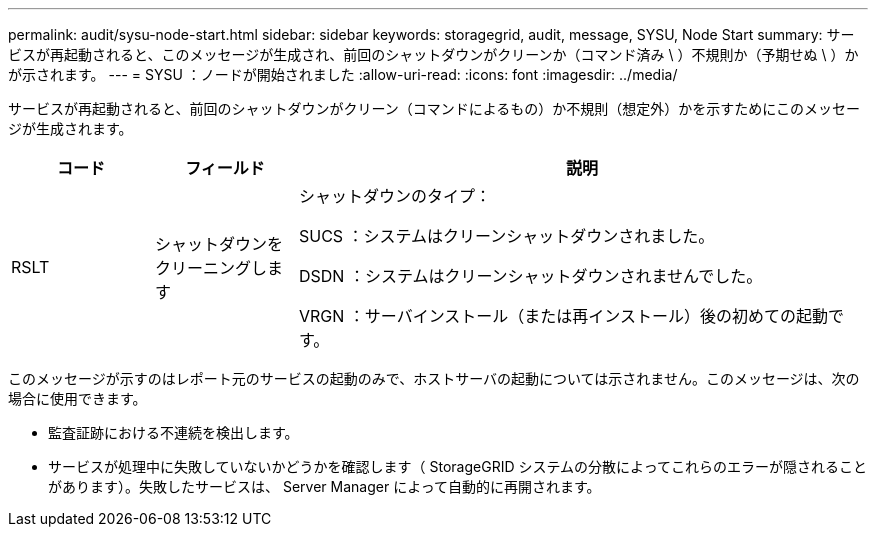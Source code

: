 ---
permalink: audit/sysu-node-start.html 
sidebar: sidebar 
keywords: storagegrid, audit, message, SYSU, Node Start 
summary: サービスが再起動されると、このメッセージが生成され、前回のシャットダウンがクリーンか（コマンド済み \ ）不規則か（予期せぬ \ ）かが示されます。 
---
= SYSU ：ノードが開始されました
:allow-uri-read: 
:icons: font
:imagesdir: ../media/


[role="lead"]
サービスが再起動されると、前回のシャットダウンがクリーン（コマンドによるもの）か不規則（想定外）かを示すためにこのメッセージが生成されます。

[cols="1a,1a,4a"]
|===
| コード | フィールド | 説明 


 a| 
RSLT
 a| 
シャットダウンをクリーニングします
 a| 
シャットダウンのタイプ：

SUCS ：システムはクリーンシャットダウンされました。

DSDN ：システムはクリーンシャットダウンされませんでした。

VRGN ：サーバインストール（または再インストール）後の初めての起動です。

|===
このメッセージが示すのはレポート元のサービスの起動のみで、ホストサーバの起動については示されません。このメッセージは、次の場合に使用できます。

* 監査証跡における不連続を検出します。
* サービスが処理中に失敗していないかどうかを確認します（ StorageGRID システムの分散によってこれらのエラーが隠されることがあります）。失敗したサービスは、 Server Manager によって自動的に再開されます。

